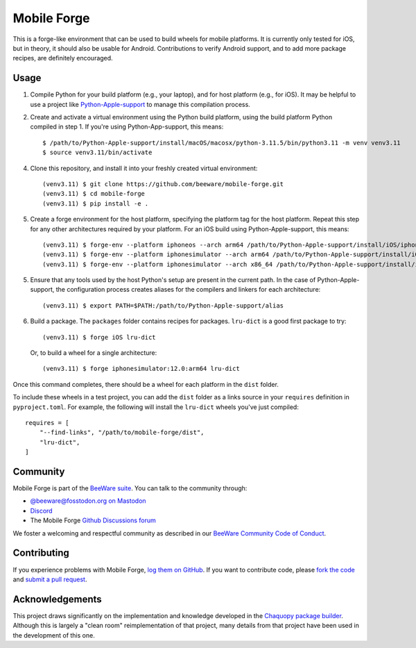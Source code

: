 Mobile Forge
============

This is a forge-like environment that can be used to build wheels for mobile platforms.
It is currently only tested for iOS, but in theory, it should also be usable for
Android. Contributions to verify Android support, and to add more package recipes, are
definitely encouraged.

Usage
-----

1. Compile Python for your build platform (e.g., your laptop), and for host platform
   (e.g., for iOS). It may be helpful to use a project like `Python-Apple-support
   <https://github.com/beeware/Python-Apple-support>`__ to manage this compilation
   process.

2. Create and activate a virtual environment using the Python build platform, using the
   build platform Python compiled in step 1. If you're using Python-App-support, this
   means::

    $ /path/to/Python-Apple-support/install/macOS/macosx/python-3.11.5/bin/python3.11 -m venv venv3.11
    $ source venv3.11/bin/activate

4. Clone this repository, and install it into your freshly created virtual environment::

    (venv3.11) $ git clone https://github.com/beeware/mobile-forge.git
    (venv3.11) $ cd mobile-forge
    (venv3.11) $ pip install -e .

5. Create a forge environment for the host platform, specifying the platform tag for the
   host platform. Repeat this step for any other architectures required by your
   platform. For an iOS build using Python-Apple-support, this means::

    (venv3.11) $ forge-env --platform iphoneos --arch arm64 /path/to/Python-Apple-support/install/iOS/iphoneos.x86_64/python-3.11.5/bin/python3.11
    (venv3.11) $ forge-env --platform iphonesimulator --arch arm64 /path/to/Python-Apple-support/install/iOS/iphonesimulator.arm64/python-3.11.5/bin/python3.11
    (venv3.11) $ forge-env --platform iphonesimulator --arch x86_64 /path/to/Python-Apple-support/install/iOS/iphonesimulator.x86_64/python-3.11.5/bin/python3.11

5. Ensure that any tools used by the host Python's setup are present in the current path.
   In the case of Python-Apple-support, the configuration process creates aliases for the
   compilers and linkers for each architecture::

    (venv3.11) $ export PATH=$PATH:/path/to/Python-Apple-support/alias

6. Build a package. The ``packages`` folder contains recipes for packages. ``lru-dict``
   is a good first package to try::

    (venv3.11) $ forge iOS lru-dict

   Or, to build a wheel for a single architecture::

    (venv3.11) $ forge iphonesimulator:12.0:arm64 lru-dict

Once this command completes, there should be a wheel for each platform in the ``dist``
folder.

To include these wheels in a test project, you can add the ``dist`` folder as a links
source in your ``requires`` definition in ``pyproject.toml``. For example, the following
will install the ``lru-dict`` wheels you've just compiled::

    requires = [
        "--find-links", "/path/to/mobile-forge/dist",
        "lru-dict",
    ]

Community
---------

Mobile Forge is part of the `BeeWare suite`_. You can talk to the community through:

* `@beeware@fosstodon.org on Mastodon <https://fosstodon.org/@beeware>`__

* `Discord <https://beeware.org/bee/chat/>`__

* The Mobile Forge `Github Discussions forum <https://github.com/beeware/mobile-forge/discussions>`__

We foster a welcoming and respectful community as described in our
`BeeWare Community Code of Conduct`_.

Contributing
------------

If you experience problems with Mobile Forge, `log them on GitHub`_. If you
want to contribute code, please `fork the code`_ and `submit a pull request`_.

.. _BeeWare suite: http://beeware.org
.. _Read The Docs: https://briefcase.readthedocs.io
.. _BeeWare Community Code of Conduct: http://beeware.org/community/behavior/
.. _log them on Github: https://github.com/beeware/mobile-forge/issues
.. _fork the code: https://github.com/beeware/mobile-forge
.. _submit a pull request: https://github.com/beeware/mobile-forge/pulls

Acknowledgements
----------------

This project draws significantly on the implementation and knowledge developed in the
`Chaquopy package builder
<https://github.com/chaquo/chaquopy/tree/master/server/pypi>`__. Although this is
largely a "clean room" reimplementation of that project, many details from that project
have been used in the development of this one.
